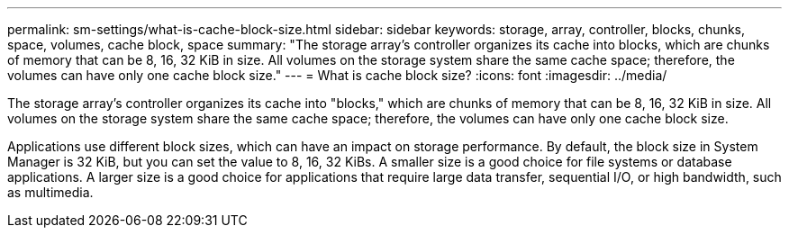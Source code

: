 ---
permalink: sm-settings/what-is-cache-block-size.html
sidebar: sidebar
keywords: storage, array, controller, blocks, chunks, space, volumes, cache block, space
summary: "The storage array’s controller organizes its cache into blocks, which are chunks of memory that can be 8, 16, 32 KiB in size. All volumes on the storage system share the same cache space; therefore, the volumes can have only one cache block size."
---
= What is cache block size?
:icons: font
:imagesdir: ../media/

[.lead]
The storage array's controller organizes its cache into "blocks," which are chunks of memory that can be 8, 16, 32 KiB in size. All volumes on the storage system share the same cache space; therefore, the volumes can have only one cache block size.

Applications use different block sizes, which can have an impact on storage performance. By default, the block size in System Manager is 32 KiB, but you can set the value to 8, 16, 32 KiBs. A smaller size is a good choice for file systems or database applications. A larger size is a good choice for applications that require large data transfer, sequential I/O, or high bandwidth, such as multimedia.
